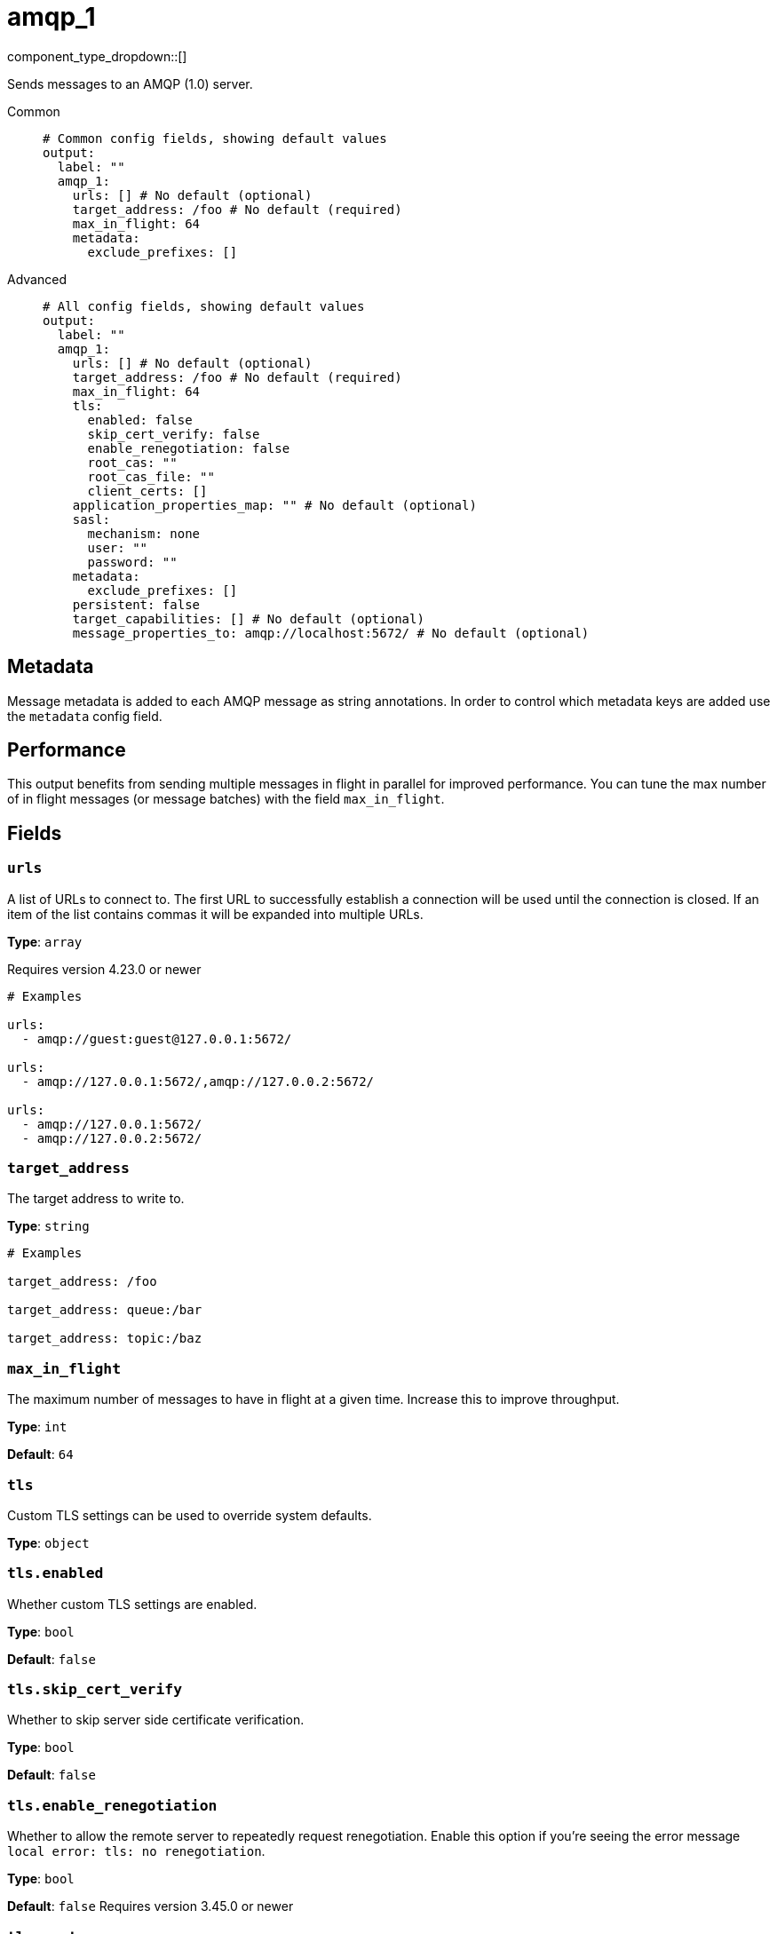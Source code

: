 = amqp_1
:type: output
:status: stable
:categories: ["Services"]



////
     THIS FILE IS AUTOGENERATED!

     To make changes please edit the corresponding source file under internal/impl/<provider>.
////


component_type_dropdown::[]


Sends messages to an AMQP (1.0) server.


[tabs]
======
Common::
+
--

```yml
# Common config fields, showing default values
output:
  label: ""
  amqp_1:
    urls: [] # No default (optional)
    target_address: /foo # No default (required)
    max_in_flight: 64
    metadata:
      exclude_prefixes: []
```

--
Advanced::
+
--

```yml
# All config fields, showing default values
output:
  label: ""
  amqp_1:
    urls: [] # No default (optional)
    target_address: /foo # No default (required)
    max_in_flight: 64
    tls:
      enabled: false
      skip_cert_verify: false
      enable_renegotiation: false
      root_cas: ""
      root_cas_file: ""
      client_certs: []
    application_properties_map: "" # No default (optional)
    sasl:
      mechanism: none
      user: ""
      password: ""
    metadata:
      exclude_prefixes: []
    persistent: false
    target_capabilities: [] # No default (optional)
    message_properties_to: amqp://localhost:5672/ # No default (optional)
```

--
======

== Metadata

Message metadata is added to each AMQP message as string annotations. In order to control which metadata keys are added use the `metadata` config field.

== Performance

This output benefits from sending multiple messages in flight in parallel for improved performance. You can tune the max number of in flight messages (or message batches) with the field `max_in_flight`.

== Fields

=== `urls`

A list of URLs to connect to. The first URL to successfully establish a connection will be used until the connection is closed. If an item of the list contains commas it will be expanded into multiple URLs.


*Type*: `array`

Requires version 4.23.0 or newer

```yml
# Examples

urls:
  - amqp://guest:guest@127.0.0.1:5672/

urls:
  - amqp://127.0.0.1:5672/,amqp://127.0.0.2:5672/

urls:
  - amqp://127.0.0.1:5672/
  - amqp://127.0.0.2:5672/
```

=== `target_address`

The target address to write to.


*Type*: `string`


```yml
# Examples

target_address: /foo

target_address: queue:/bar

target_address: topic:/baz
```

=== `max_in_flight`

The maximum number of messages to have in flight at a given time. Increase this to improve throughput.


*Type*: `int`

*Default*: `64`

=== `tls`

Custom TLS settings can be used to override system defaults.


*Type*: `object`


=== `tls.enabled`

Whether custom TLS settings are enabled.


*Type*: `bool`

*Default*: `false`

=== `tls.skip_cert_verify`

Whether to skip server side certificate verification.


*Type*: `bool`

*Default*: `false`

=== `tls.enable_renegotiation`

Whether to allow the remote server to repeatedly request renegotiation. Enable this option if you're seeing the error message `local error: tls: no renegotiation`.


*Type*: `bool`

*Default*: `false`
Requires version 3.45.0 or newer

=== `tls.root_cas`

An optional root certificate authority to use. This is a string, representing a certificate chain from the parent trusted root certificate, to possible intermediate signing certificates, to the host certificate.
[CAUTION]
====
This field contains sensitive information that usually shouldn't be added to a config directly, read our xref:configuration:secrets.adoc[secrets page for more info].
====



*Type*: `string`

*Default*: `""`

```yml
# Examples

root_cas: |-
  -----BEGIN CERTIFICATE-----
  ...
  -----END CERTIFICATE-----
```

=== `tls.root_cas_file`

An optional path of a root certificate authority file to use. This is a file, often with a .pem extension, containing a certificate chain from the parent trusted root certificate, to possible intermediate signing certificates, to the host certificate.


*Type*: `string`

*Default*: `""`

```yml
# Examples

root_cas_file: ./root_cas.pem
```

=== `tls.client_certs`

A list of client certificates to use. For each certificate either the fields `cert` and `key`, or `cert_file` and `key_file` should be specified, but not both.


*Type*: `array`

*Default*: `[]`

```yml
# Examples

client_certs:
  - cert: foo
    key: bar

client_certs:
  - cert_file: ./example.pem
    key_file: ./example.key
```

=== `tls.client_certs[].cert`

A plain text certificate to use.


*Type*: `string`

*Default*: `""`

=== `tls.client_certs[].key`

A plain text certificate key to use.
[CAUTION]
====
This field contains sensitive information that usually shouldn't be added to a config directly, read our xref:configuration:secrets.adoc[secrets page for more info].
====



*Type*: `string`

*Default*: `""`

=== `tls.client_certs[].cert_file`

The path of a certificate to use.


*Type*: `string`

*Default*: `""`

=== `tls.client_certs[].key_file`

The path of a certificate key to use.


*Type*: `string`

*Default*: `""`

=== `tls.client_certs[].password`

A plain text password for when the private key is password encrypted in PKCS#1 or PKCS#8 format. The obsolete `pbeWithMD5AndDES-CBC` algorithm is not supported for the PKCS#8 format.

Because the obsolete pbeWithMD5AndDES-CBC algorithm does not authenticate the ciphertext, it is vulnerable to padding oracle attacks that can let an attacker recover the plaintext.
[CAUTION]
====
This field contains sensitive information that usually shouldn't be added to a config directly, read our xref:configuration:secrets.adoc[secrets page for more info].
====



*Type*: `string`

*Default*: `""`

```yml
# Examples

password: foo

password: ${KEY_PASSWORD}
```

=== `application_properties_map`

An optional Bloblang mapping that can be defined in order to set the `application-properties` on output messages.


*Type*: `string`


=== `sasl`

Enables SASL authentication.


*Type*: `object`


=== `sasl.mechanism`

The SASL authentication mechanism to use.


*Type*: `string`

*Default*: `"none"`

|===
| Option | Summary

| `anonymous`
| Anonymous SASL authentication.
| `none`
| No SASL based authentication.
| `plain`
| Plain text SASL authentication.

|===

=== `sasl.user`

A SASL plain text username. It is recommended that you use environment variables to populate this field.


*Type*: `string`

*Default*: `""`

```yml
# Examples

user: ${USER}
```

=== `sasl.password`

A SASL plain text password. It is recommended that you use environment variables to populate this field.
[CAUTION]
====
This field contains sensitive information that usually shouldn't be added to a config directly, read our xref:configuration:secrets.adoc[secrets page for more info].
====



*Type*: `string`

*Default*: `""`

```yml
# Examples

password: ${PASSWORD}
```

=== `metadata`

Specify criteria for which metadata values are attached to messages as headers.


*Type*: `object`


=== `metadata.exclude_prefixes`

Provide a list of explicit metadata key prefixes to be excluded when adding metadata to sent messages.


*Type*: `array`

*Default*: `[]`

=== `persistent`

Whether message delivery should be persistent (transient by default).


*Type*: `bool`

*Default*: `false`

=== `target_capabilities`

List of extension capabilities the sender desires.


*Type*: `array`


```yml
# Examples

target_capabilities:
  - queue

target_capabilities:
  - topic

target_capabilities:
  - queue
  - topic
```

=== `message_properties_to`

Identifies the node that is the intended destination of the message.


*Type*: `string`


```yml
# Examples

message_properties_to: amqp://localhost:5672/
```


